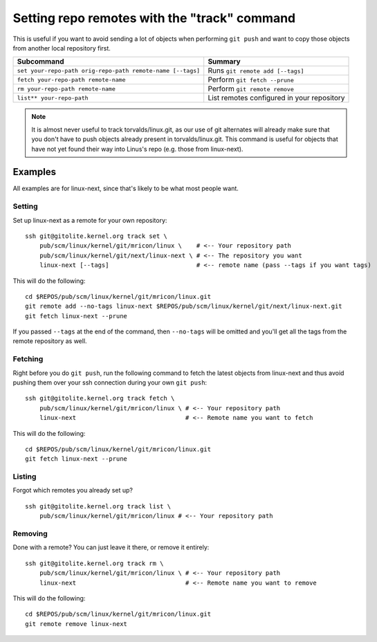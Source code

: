 Setting repo remotes with the "track" command
=============================================
This is useful if you want to avoid sending a lot of objects when
performing ``git push`` and want to copy those objects from another
local repository first.

========================================================== ==========================================
Subcommand                                                 Summary
========================================================== ==========================================
``set your-repo-path orig-repo-path remote-name [--tags]`` Runs ``git remote add [--tags]``
``fetch your-repo-path remote-name``                       Perform ``git fetch --prune``
``rm your-repo-path remote-name``                          Perform ``git remote remove``
``list** your-repo-path``                                  List remotes configured in your repository
========================================================== ==========================================

.. note:: It is almost never useful to track torvalds/linux.git, as our
   use of git alternates will already make sure that you don't have to
   push objects already present in torvalds/linux.git. This command is
   useful for objects that have not yet found their way into Linus's
   repo (e.g. those from linux-next).

Examples
--------
All examples are for linux-next, since that's likely to be what most
people want.

Setting
~~~~~~~
Set up linux-next as a remote for your own repository::

    ssh git@gitolite.kernel.org track set \
        pub/scm/linux/kernel/git/mricon/linux \    # <-- Your repository path
        pub/scm/linux/kernel/git/next/linux-next \ # <-- The repository you want
        linux-next [--tags]                        # <-- remote name (pass --tags if you want tags)

This will do the following::

    cd $REPOS/pub/scm/linux/kernel/git/mricon/linux.git
    git remote add --no-tags linux-next $REPOS/pub/scm/linux/kernel/git/next/linux-next.git
    git fetch linux-next --prune

If you passed ``--tags`` at the end of the command, then ``--no-tags``
will be omitted and you'll get all the tags from the remote repository
as well.

Fetching
~~~~~~~~
Right before you do ``git push``, run the following command to fetch the
latest objects from linux-next and thus avoid pushing them over your ssh
connection during your own ``git push``::

    ssh git@gitolite.kernel.org track fetch \
        pub/scm/linux/kernel/git/mricon/linux \ # <-- Your repository path
        linux-next                              # <-- Remote name you want to fetch

This will do the following::

    cd $REPOS/pub/scm/linux/kernel/git/mricon/linux.git
    git fetch linux-next --prune

Listing
~~~~~~~
Forgot which remotes you already set up?

::

    ssh git@gitolite.kernel.org track list \
        pub/scm/linux/kernel/git/mricon/linux # <-- Your repository path

Removing
~~~~~~~~
Done with a remote? You can just leave it there, or remove it entirely::

    ssh git@gitolite.kernel.org track rm \
        pub/scm/linux/kernel/git/mricon/linux \ # <-- Your repository path
        linux-next                              # <-- Remote name you want to remove

This will do the following::

    cd $REPOS/pub/scm/linux/kernel/git/mricon/linux.git
    git remote remove linux-next

